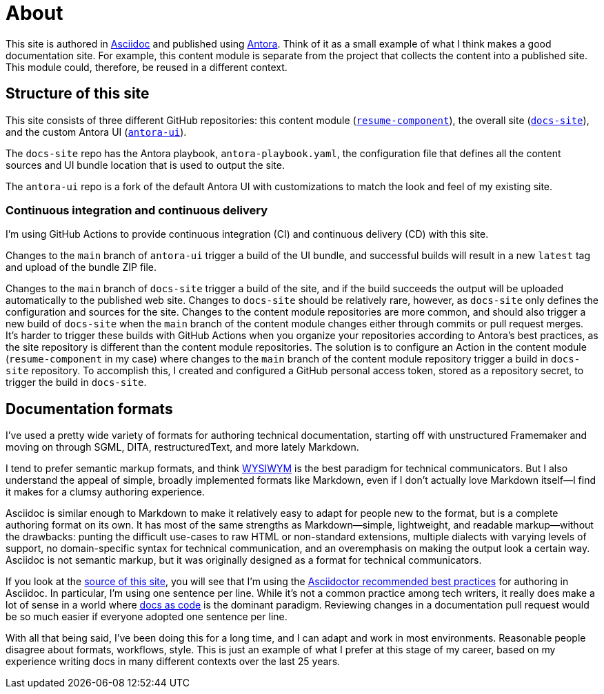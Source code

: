 = About
:url-org: https://github.com/shampeon
:url-project: {url-org}/resume-component.git
:url-site-project: {url-org}/docs-site.git
:url-ui-project: {url-org}/antora-ui.git

This site is authored in https://asciidoc.org[Asciidoc] and published using https://docs.antora.org[Antora].
Think of it as a small example of what I think makes a good documentation site.
For example, this content module is separate from the project that collects the content into a published site.
This module could, therefore, be reused in a different context.

== Structure of this site

This site consists of three different GitHub repositories: this content module ({url-project}[`resume-component`]), the overall site ({url-site-project}[`docs-site`]), and the custom Antora UI ({url-ui-project}[`antora-ui`]).

The `docs-site` repo has the Antora playbook, `antora-playbook.yaml`, the configuration file that defines all the content sources and UI bundle location that is used to output the site.

The `antora-ui` repo is a fork of the default Antora UI with customizations to match the look and feel of my existing site.

=== Continuous integration and continuous delivery

I'm using GitHub Actions to provide continuous integration (CI) and continuous delivery (CD) with this site. 

Changes to the `main` branch of `antora-ui` trigger a build of the UI bundle, and successful builds will result in a new `latest` tag and upload of the bundle ZIP file.

Changes to the `main` branch of `docs-site` trigger a build of the site, and if the build succeeds the output will be uploaded automatically to the published web site.
Changes to `docs-site` should be relatively rare, however, as `docs-site` only defines the configuration and sources for the site.
Changes to the content module repositories are more common, and should also trigger a new build of `docs-site` when the `main` branch of the content module changes either through commits or pull request merges.
It's harder to trigger these builds with GitHub Actions when you organize your repositories according to Antora's best practices, as the site repository is different than the content module repositories.
The solution is to configure an Action in the content module (`resume-component` in my case) where changes to the `main` branch of the content module repository trigger a build in `docs-site` repository.
To accomplish this, I created and configured a GitHub personal access token, stored as a repository secret, to trigger the build in `docs-site`.

== Documentation formats

I've used a pretty wide variety of formats for authoring technical documentation, starting off with unstructured Framemaker and moving on through SGML, DITA, restructuredText, and more lately Markdown.

I tend to prefer semantic markup formats, and think https://en.wikipedia.org/wiki/WYSIWYM[WYSIWYM] is the best paradigm for technical communicators.
But I also understand the appeal of simple, broadly implemented formats like Markdown, even if I don't actually love Markdown itself--I find it makes for a clumsy authoring experience.

Asciidoc is similar enough to Markdown to make it relatively easy to adapt for people new to the format, but is a complete authoring format on its own.
It has most of the same strengths as Markdown--simple, lightweight, and readable markup--without the drawbacks: punting the difficult use-cases to raw HTML or non-standard extensions, multiple dialects with varying levels of support, no domain-specific syntax for technical communication, and an overemphasis on making the output look a certain way.
Asciidoc is not semantic markup, but it was originally designed as a format for technical communicators.

If you look at the {url-project}[source of this site], you will see that I'm using the https://asciidoctor.org/docs/asciidoc-recommended-practices/[Asciidoctor recommended best practices] for authoring in Asciidoc.
In particular, I'm using one sentence per line.
While it's not a common practice among tech writers, it really does make a lot of sense in a world where https://www.writethedocs.org/guide/docs-as-code/[docs as code] is the dominant paradigm.
Reviewing changes in a documentation pull request would be so much easier if everyone adopted one sentence per line.

With all that being said, I've been doing this for a long time, and I can adapt and work in most environments.
Reasonable people disagree about formats, workflows, style.
This is just an example of what I prefer at this stage of my career, based on my experience writing docs in many different contexts over the last 25 years.